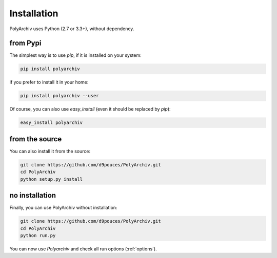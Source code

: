 .. _installation:

Installation
============

PolyArchiv uses Python (2.7 or 3.3+), without dependency.

from Pypi
---------

The simplest way is to use `pip`, if it is installed on your system:

.. code-block:: bash

  pip install polyarchiv

if you prefer to install it in your home:

.. code-block:: bash

  pip install polyarchiv --user

Of course, you can also use `easy_install` (even it should be replaced by `pip`):

.. code-block:: bash

  easy_install polyarchiv

from the source
---------------

You can also install it from the source:

.. code-block:: bash

  git clone https://github.com/d9pouces/PolyArchiv.git
  cd PolyArchiv
  python setup.py install

no installation
---------------

Finally, you can use PolyArchiv without installation:

.. code-block:: bash

  git clone https://github.com/d9pouces/PolyArchiv.git
  cd PolyArchiv
  python run.py

You can now use `Polyarchiv` and check all run options (:ref:`options`).